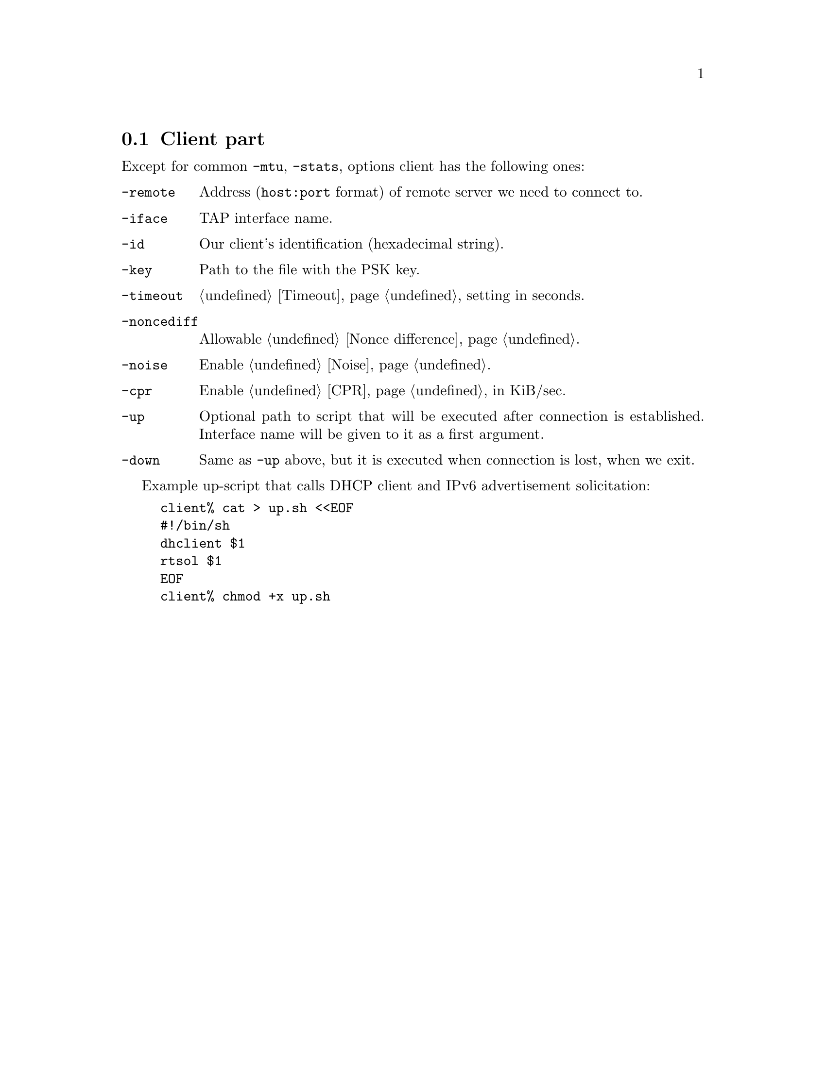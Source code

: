 @node Client part
@section Client part

Except for common @code{-mtu}, @code{-stats}, options client has the
following ones:

@table @code

@item -remote
Address (@code{host:port} format) of remote server we need to connect to.

@item -iface
TAP interface name.

@item -id
Our client's identification (hexadecimal string).

@item -key
Path to the file with the PSK key.

@item -timeout
@ref{Timeout} setting in seconds.

@item -noncediff
Allowable @ref{Nonce difference}.

@item -noise
Enable @ref{Noise}.

@item -cpr
Enable @ref{CPR} in KiB/sec.

@item -up
Optional path to script that will be executed after connection is
established. Interface name will be given to it as a first argument.

@item -down
Same as @code{-up} above, but it is executed when connection is lost,
when we exit.

@end table

Example up-script that calls DHCP client and IPv6 advertisement
solicitation:

@example
client% cat > up.sh <<EOF
#!/bin/sh
dhclient $1
rtsol $1
EOF
client% chmod +x up.sh
@end example
